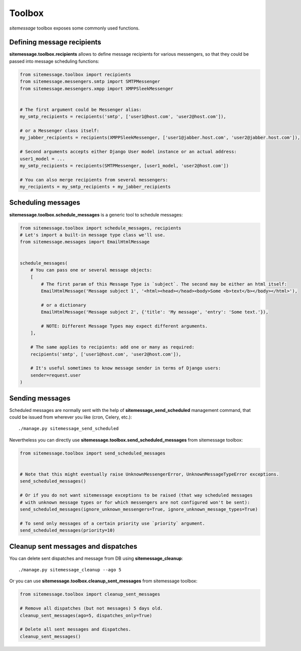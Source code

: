 Toolbox
=======

`sitemessage` toolbox exposes some commonly used functions.


Defining message recipients
---------------------------

**sitemessage.toolbox.recipients** allows to define message recipients for various messengers,
so that they could be passed into message scheduling functions:

.. code-block:: python

    from sitemessage.toolbox import recipients
    from sitemessage.messengers.smtp import SMTPMessenger
    from sitemessage.messengers.xmpp import XMPPSleekMessenger


    # The first argument could be Messenger alias:
    my_smtp_recipients = recipients('smtp', ['user1@host.com', 'user2@host.com']),

    # or a Messenger class itself:
    my_jabber_recipients = recipients(XMPPSleekMessenger, ['user1@jabber.host.com', 'user2@jabber.host.com']),

    # Second arguments accepts either Django User model instance or an actual address:
    user1_model = ...
    my_smtp_recipients = recipients(SMTPMessenger, [user1_model, 'user2@host.com'])

    # You can also merge recipients from several messengers:
    my_recipients = my_smtp_recipients + my_jabber_recipients



Scheduling messages
-------------------

**sitemessage.toolbox.schedule_messages** is a generic tool to schedule messages:


.. code-block:: python

    from sitemessage.toolbox import schedule_messages, recipients
    # Let's import a built-in message type class we'll use.
    from sitemessage.messages import EmailHtmlMessage


    schedule_messages(
        # You can pass one or several message objects:
        [
            # The first param of this Message Type is `subject`. The second may be either an html itself:
            EmailHtmlMessage('Message subject 1', '<html><head></head><body>Some <b>text</b></body></html>'),

            # or a dictionary
            EmailHtmlMessage('Message subject 2', {'title': 'My message', 'entry': 'Some text.'}),

            # NOTE: Different Message Types may expect different arguments.
        ],

        # The same applies to recipients: add one or many as required:
        recipients('smtp', ['user1@host.com', 'user2@host.com']),

        # It's useful sometimes to know message sender in terms of Django users:
        sender=request.user
    )



Sending messages
----------------

Scheduled messages are normally sent with the help of **sitemessage_send_scheduled** management command, that
could be issued from wherever you like (cron, Celery, etc.)::

    ./manage.py sitemessage_send_scheduled


Nevertheless you can directly use **sitemessage.toolbox.send_scheduled_messages** from sitemessage toolbox:

.. code-block:: python

    from sitemessage.toolbox import send_scheduled_messages


    # Note that this might eventually raise UnknownMessengerError, UnknownMessageTypeError exceptions.
    send_scheduled_messages()

    # Or if you do not want sitemessage exceptions to be raised (that way scheduled messages
    # with unknown message types or for which messengers are not configured won't be sent):
    send_scheduled_messages(ignore_unknown_messengers=True, ignore_unknown_message_types=True)

    # To send only messages of a certain priority use `priority` argument.
    send_scheduled_messages(priority=10)


Cleanup sent messages and dispatches
------------------------------------

You can delete sent dispatches and message from DB using **sitemessage_cleanup**::

    ./manage.py sitemessage_cleanup --ago 5


Or you can use **sitemessage.toolbox.cleanup_sent_messages** from sitemessage toolbox:

.. code-block:: python

    from sitemessage.toolbox import cleanup_sent_messages

    # Remove all dispatches (but not messages) 5 days old.
    cleanup_sent_messages(ago=5, dispatches_only=True)

    # Delete all sent messages and dispatches.
    cleanup_sent_messages()
